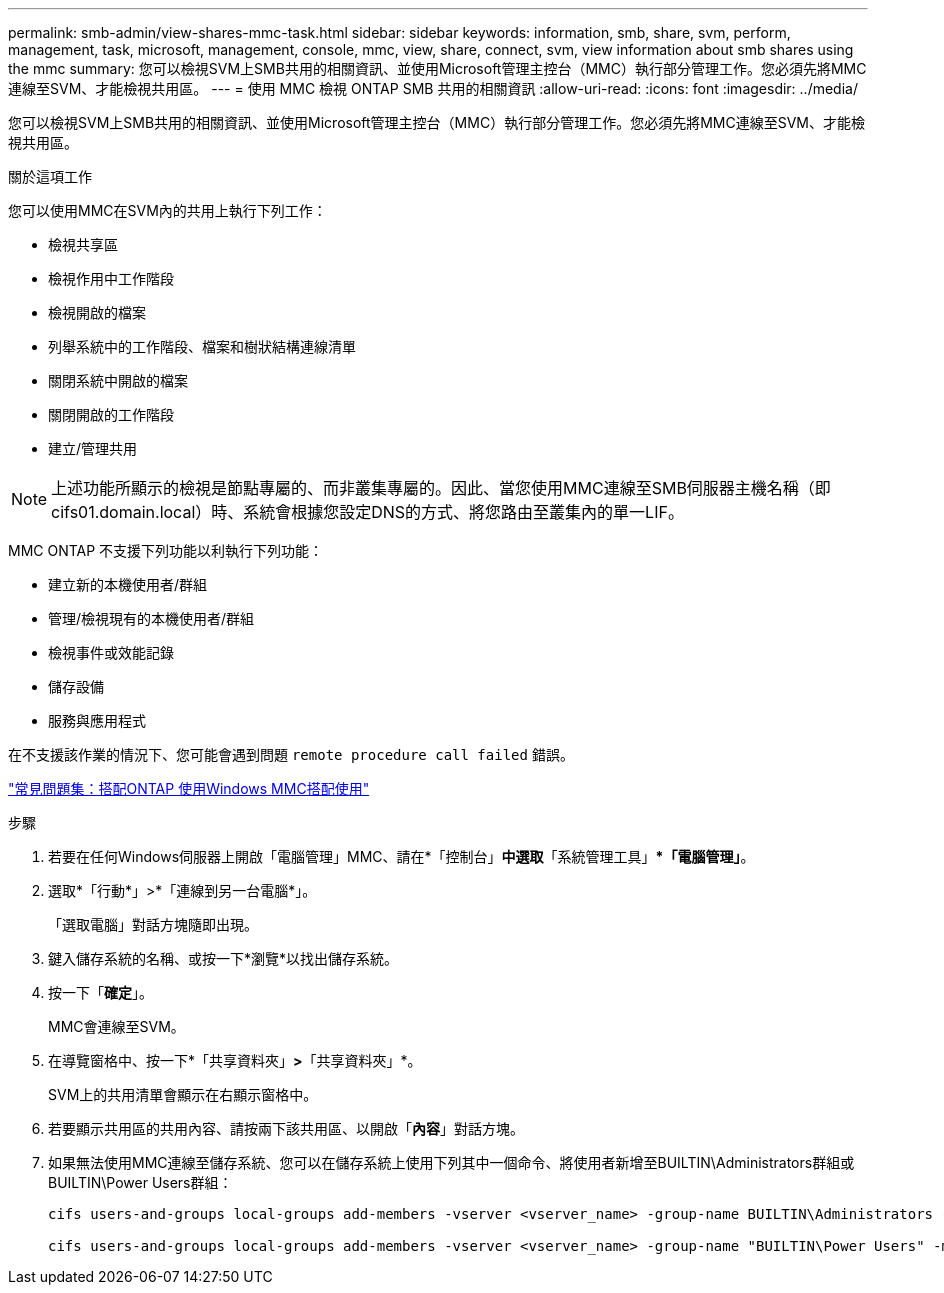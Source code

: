---
permalink: smb-admin/view-shares-mmc-task.html 
sidebar: sidebar 
keywords: information, smb, share, svm, perform, management, task, microsoft, management, console, mmc, view, share, connect, svm, view information about smb shares using the mmc 
summary: 您可以檢視SVM上SMB共用的相關資訊、並使用Microsoft管理主控台（MMC）執行部分管理工作。您必須先將MMC連線至SVM、才能檢視共用區。 
---
= 使用 MMC 檢視 ONTAP SMB 共用的相關資訊
:allow-uri-read: 
:icons: font
:imagesdir: ../media/


[role="lead"]
您可以檢視SVM上SMB共用的相關資訊、並使用Microsoft管理主控台（MMC）執行部分管理工作。您必須先將MMC連線至SVM、才能檢視共用區。

.關於這項工作
您可以使用MMC在SVM內的共用上執行下列工作：

* 檢視共享區
* 檢視作用中工作階段
* 檢視開啟的檔案
* 列舉系統中的工作階段、檔案和樹狀結構連線清單
* 關閉系統中開啟的檔案
* 關閉開啟的工作階段
* 建立/管理共用


[NOTE]
====
上述功能所顯示的檢視是節點專屬的、而非叢集專屬的。因此、當您使用MMC連線至SMB伺服器主機名稱（即cifs01.domain.local）時、系統會根據您設定DNS的方式、將您路由至叢集內的單一LIF。

====
MMC ONTAP 不支援下列功能以利執行下列功能：

* 建立新的本機使用者/群組
* 管理/檢視現有的本機使用者/群組
* 檢視事件或效能記錄
* 儲存設備
* 服務與應用程式


在不支援該作業的情況下、您可能會遇到問題 `remote procedure call failed` 錯誤。

https://kb.netapp.com/Advice_and_Troubleshooting/Data_Storage_Software/ONTAP_OS/FAQ%3A_Using_Windows_MMC_with_ONTAP["常見問題集：搭配ONTAP 使用Windows MMC搭配使用"]

.步驟
. 若要在任何Windows伺服器上開啟「電腦管理」MMC、請在*「控制台」*中選取*「系統管理工具」**「電腦管理」*。
. 選取*「行動*」>*「連線到另一台電腦*」。
+
「選取電腦」對話方塊隨即出現。

. 鍵入儲存系統的名稱、或按一下*瀏覽*以找出儲存系統。
. 按一下「*確定*」。
+
MMC會連線至SVM。

. 在導覽窗格中、按一下*「共享資料夾」*>*「共享資料夾」*。
+
SVM上的共用清單會顯示在右顯示窗格中。

. 若要顯示共用區的共用內容、請按兩下該共用區、以開啟「*內容*」對話方塊。
. 如果無法使用MMC連線至儲存系統、您可以在儲存系統上使用下列其中一個命令、將使用者新增至BUILTIN\Administrators群組或BUILTIN\Power Users群組：
+
[listing]
----

cifs users-and-groups local-groups add-members -vserver <vserver_name> -group-name BUILTIN\Administrators -member-names <domainuser>

cifs users-and-groups local-groups add-members -vserver <vserver_name> -group-name "BUILTIN\Power Users" -member-names <domainuser>
----

